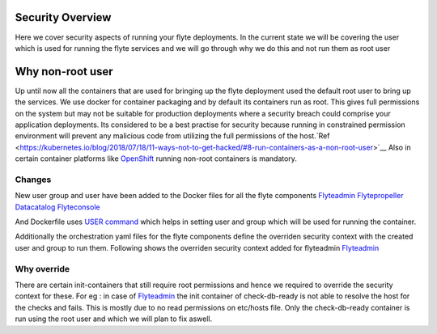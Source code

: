 .. _security-overview:

###################
Security Overview
###################

Here we cover security aspects of running your flyte deployments. In the current state we will be covering the user
which is used for running the flyte services and we will go through why we do this and not run them as root user

#################
Why non-root user
#################
Up until now all the containers that are used for bringing up the flyte deployment used the default root user to bring
up the services. We use docker for container packaging and by default its containers run as root. This gives full
permissions on the system but may not be suitable for production deployments where a security breach could comprise your
application deployments.
Its considered to be a best practise for security because running in constrained permission environment will prevent any
malicious code from utilizing the full permissions of the host.`Ref <https://kubernetes.io/blog/2018/07/18/11-ways-not-to-get-hacked/#8-run-containers-as-a-non-root-user>`__
Also in certain container platforms like `OpenShift <https://engineering.bitnami.com/articles/running-non-root-containers-on-openshift.html>`__ running non-root containers is mandatory.


*******
Changes
*******
New user group and user have been added to the Docker files for all the flyte components
`Flyteadmin <https://github.com/flyteorg/flyteadmin/blob/master/Dockerfile>`__
`Flytepropeller <https://github.com/flyteorg/flytepropeller/blob/master/Dockerfile>`__
`Datacatalog <https://github.com/flyteorg/datacatalog/blob/master/Dockerfile>`__
`Flyteconsole <https://github.com/flyteorg/flyteconsole/blob/master/Dockerfile>`__

And Dockerfile uses `USER command <https://docs.docker.com/engine/reference/builder/#user>`__ which helps in setting user
and group which will be used for running the container.

Additionally the orchestration yaml files for the flyte components define the overriden security context with the created
user and group to run them. Following shows the overriden security context added for flyteadmin
`Flyteadmin <https://github.com/flyteorg/flyte/blob/master/charts/flyte/templates/admin/deployment.yaml>`__


************
Why override
************
There are certain init-containers that still require root permissions and hence we required to override the security
context for these.
For eg : in case of `Flyteadmin <https://github.com/flyteorg/flyte/blob/master/charts/flyte/templates/admin/deployment.yaml>`__
the init container of check-db-ready is not able to resolve the host for the checks and fails. This is mostly due to no read
permissions on etc/hosts file. Only the check-db-ready container is run using the root user and which we will plan to fix aswell.
